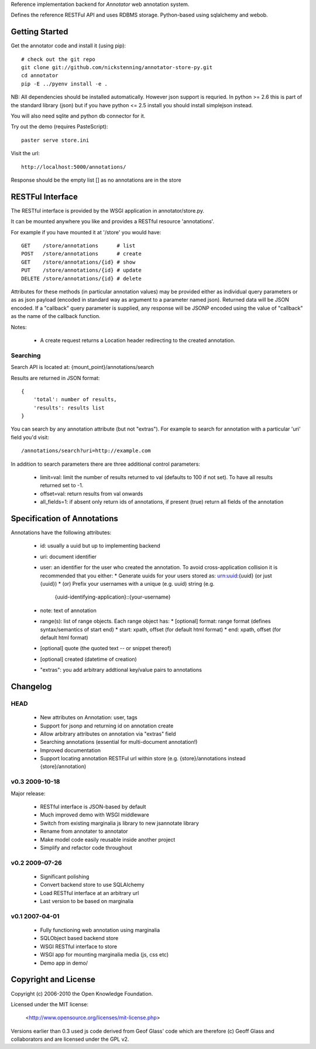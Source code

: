 Reference implementation backend for `Annotator` web annotation system.

Defines the reference RESTFul API and uses RDBMS storage. Python-based using
sqlalchemy and webob.

.. _Annotator: http://github.com/nickstenning/annotator

Getting Started
===============

Get the annotator code and install it (using pip)::

    # check out the git repo
    git clone git://github.com/nickstenning/annotator-store-py.git
    cd annotator
    pip -E ../pyenv install -e .

NB: All dependencies should be installed automatically. However json support is
requried. In python >= 2.6 this is part of the standard library (json) but if
you have python <= 2.5 install you should install simplejson instead.

You will also need sqlite and python db connector for it.

Try out the demo (requires PasteScript)::

    paster serve store.ini

Visit the url::

    http://localhost:5000/annotations/

Response should be the empty list [] as no annotations are in the store


RESTFul Interface
=================

The RESTful interface is provided by the WSGI application in annotator/store.py.

It can be mounted anywhere you like and provides a RESTful resource 'annotations'.

For example if you have mounted it at '/store' you would have::

    GET    /store/annotations      # list
    POST   /store/annotations      # create
    GET    /store/annotations/{id} # show
    PUT    /store/annotations/{id} # update
    DELETE /store/annotations/{id} # delete

Attributes for these methods (in particular annotation values) may be provided
either as individual query parameters or as as json payload (encoded in
standard way as argument to a parameter named json). Returned data will be
JSON encoded. If a "callback" query parameter is supplied, any response will be JSONP encoded using the value of "callback" as the name of the callback function.

Notes:

  * A create request returns a Location header redirecting to the created
    annotation.

Searching
---------

Search API is located at: {mount_point}/annotations/search

Results are returned in JSON format::

    {
        'total': number of results,
        'results': results list
    }

You can search by any annotation attribute (but not "extras"). For example to
search for annotation with a particular 'uri' field you'd visit::

    /annotations/search?uri=http://example.com

In addition to search parameters there are three additional control parameters:

  * limit=val: limit the number of results returned to val (defaults to 100 if
    not set). To have all results returned set to -1.
  * offset=val: return results from val onwards
  * all_fields=1: if absent only return ids of annotations, if present (true)
    return all fields of the annotation


Specification of Annotations
============================

Annotations have the following attributes:

  * id: usually a uuid but up to implementing backend
  * uri: document identifier
  * user: an identifier for the user who created the annotation. To avoid
    cross-application collision it is recommended that you either:
    * Generate uuids for your users stored as: urn:uuid:{uuid} (or just {uuid})
    * (or) Prefix your usernames with a unique (e.g. uuid) string (e.g.
      {uuid-identifying-application}::{your-username}
  * note: text of annotation
  * range(s): list of range objects. Each range object has:
    * [optional] format: range format (defines syntax/semantics of start end)
    * start: xpath, offset (for default html format)
    * end: xpath, offset (for default html format)
  * [optional] quote (the quoted text -- or snippet thereof)
  * [optional] created (datetime of creation)
  * "extras": you add arbitrary addtional key/value pairs to annotations



Changelog
=========


HEAD
----

  * New attributes on Annotation: user, tags
  * Support for jsonp and returning id on annotation create
  * Allow arbitrary attributes on annotation via "extras" field
  * Searching annotations (essential for multi-document annotation!)
  * Improved documentation
  * Support locating annotation RESTFul url within store (e.g.
    {store}/annotations instead {store}/annotation)


v0.3 2009-10-18
---------------

Major release:

  * RESTful interface is JSON-based by default
  * Much improved demo with WSGI middleware
  * Switch from existing marginalia js library to new jsannotate library
  * Rename from annotater to annotator
  * Make model code easily reusable inside another project
  * Simplify and refactor code throughout

v0.2 2009-07-26
---------------

  * Significant polishing
  * Convert backend store to use SQLAlchemy
  * Load RESTful interface at an arbitrary url
  * Last version to be based on marginalia

v0.1 2007-04-01
---------------

  * Fully functioning web annotation using marginalia
  * SQLObject based backend store
  * WSGI RESTful interface to store
  * WSGI app for mounting marginalia media (js, css etc)
  * Demo app in demo/

Copyright and License
=====================

Copyright (c) 2006-2010 the Open Knowledge Foundation.

Licensed under the MIT license:

  <http://www.opensource.org/licenses/mit-license.php>

Versions earlier than 0.3 used js code derived from Geof Glass' code which are
therefore (c) Geoff Glass and collaborators and are licensed under the GPL v2.

